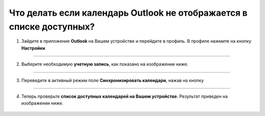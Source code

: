 .. _Outlook-label:

=====================================================================
Что делать если календарь Outlook не отображается в списке доступных?
=====================================================================

1. Зайдите в приложение **Outlook** на Вашем устройстве и перейдите в профиль. В профиле нажмите на кнопку **Настройки** |шарнир|

    .. |шарнир| image:: media/nastroy.png
        :scale: 42 %

.. figure:: media/outlook/calend14.png
    :scale: 42 %
    :alt: alternate text
    :align: center

----------------------------------------

2. Выберите необходимую **учетную запись**, как показано на изображении ниже.

.. figure:: media/outlook/calend15.png
    :scale: 42 %
    :alt: alternate text
    :align: center

------------------------------------

3. Переведите в активный режим поле **Синхронизировать календари**, нажав на кнопку |принять|
    
    .. |принять| image:: media/prin.png
        :scale: 75 %

.. figure:: media/outlook/calend16.png
    :scale: 42 %
    :alt: alternate text
    :align: center

----------------------------------

4. Теперь проверьте **список доступных календарей на Вашем устройстве**. Результат приведен на изображении ниже.

.. figure:: media/outlook/calend17.png
    :scale: 42 %
    :alt: alternate text
    :align: center